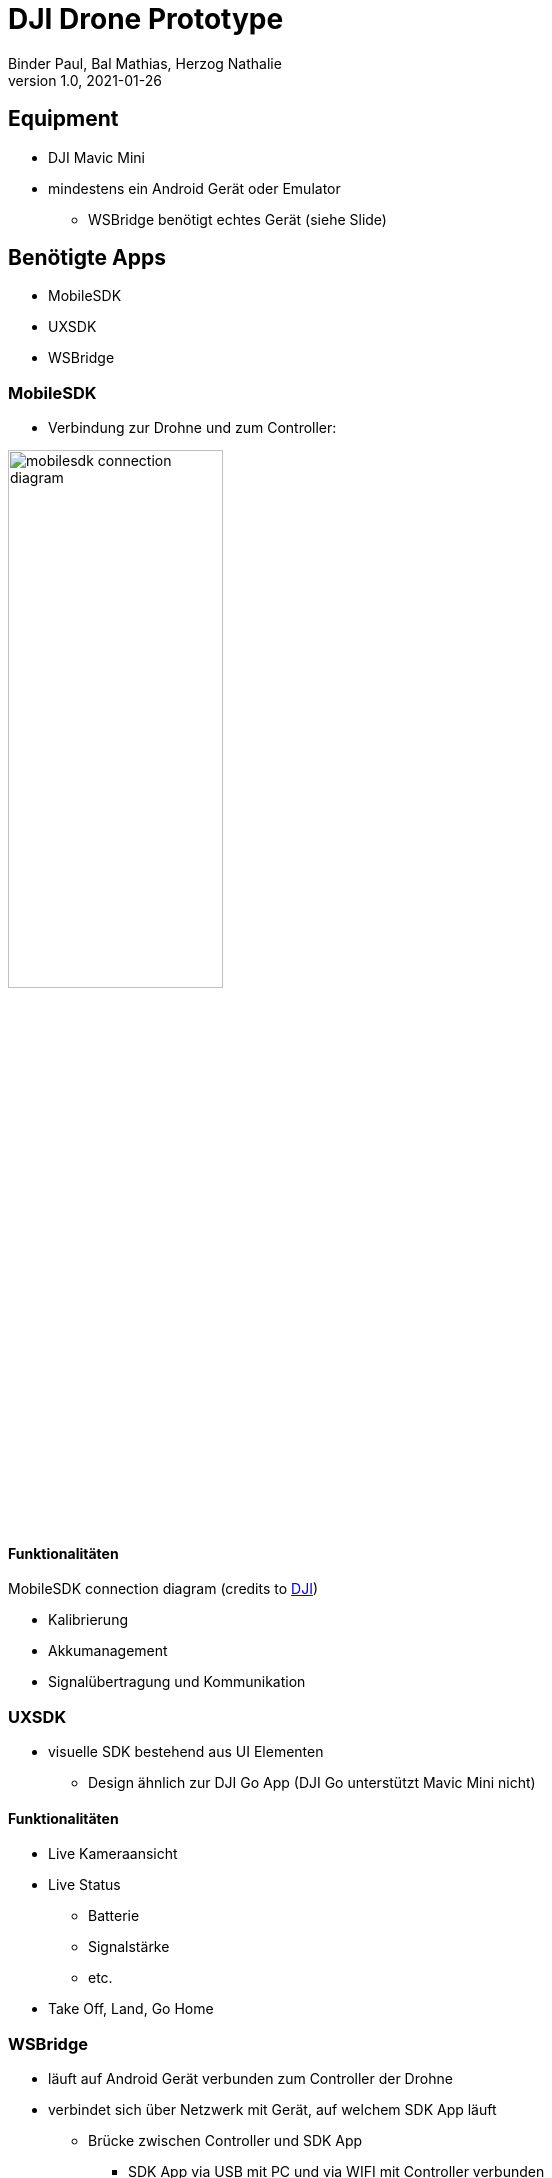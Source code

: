 = DJI Drone Prototype
Binder Paul, Bal Mathias, Herzog Nathalie
1.0, 2021-01-26
ifndef::sourcedir[:sourcedir: ../src/main/java]
ifndef::imagesdir[:imagesdir: images]
ifndef::videosdir[:videosdir: videos]
ifndef::backend[:backend: html5]
:title-slide-background-image: background-drone.jpg

:icons: font
:customcss: style.css

== Equipment
* DJI Mavic Mini
* mindestens ein Android Gerät oder Emulator
** WSBridge benötigt echtes Gerät (siehe Slide)

== Benötigte Apps

* MobileSDK
* UXSDK 
* WSBridge

=== MobileSDK
* Verbindung zur Drohne und zum Controller:

image::mobilesdk_connection_diagram.png[width=50%]
.MobileSDK connection diagram (credits to https://developer.dji.com/mobile-sdk/documentation/introduction/mobile_sdk_introduction.html[DJI]) 

==== Funktionalitäten

[.step]
* Kalibrierung
* Akkumanagement
* Signalübertragung und Kommunikation 

=== UXSDK 

[.font2]
* visuelle SDK bestehend aus UI Elementen
** Design ähnlich zur DJI Go App (DJI Go unterstützt Mavic Mini nicht)

==== Funktionalitäten

[.step]
* Live Kameraansicht
* Live Status
** Batterie
** Signalstärke
** etc.
* Take Off, Land, Go Home

=== WSBridge
* läuft auf Android Gerät verbunden zum Controller der Drohne
* verbindet sich über Netzwerk mit Gerät, auf welchem SDK App läuft
** Brücke zwischen Controller und SDK App
*** SDK App via USB mit PC und via WIFI mit Controller verbunden
* https://github.com/dji-sdk/Android-Bridge-App

[%notitle]
=== !
image:wsbridge_connected.jpeg[width=50%]

=== SDK verbunden zur Bridge
image:mobilesdk_wsbridge_on.jpeg[width=50%]

== Gimbal Rotate

[.stretch]
video::fUDDT5iUuaA[youtube, options=autoplay, width=100%, height=200%]

=== Ganzes UX
image:uxsdk_full.jpeg[width=100%]

=== Preflight Panel
image:uxsdk_widget1.jpeg[width=100%]

=== Camera Panel
image:uxsdk_widget2.jpeg[width=100%]

=== MobileSDK Controller 
video::GqR8zEic5yg[youtube, options=autoplay]

== In Action

=== Mit MobileSDK
video::KYc8tb18wbY[youtube, options=autoplay]

=== Mit DJIFly
video::LsVWhBkUgF4[youtube, options=autoplay]
video::-iQ2T-s_8G8[youtube, options=autoplay]

